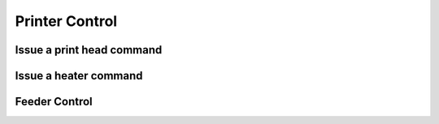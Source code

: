 .. _sec-api-printer:

***************
Printer Control
***************

.. _sec-api-printer-printhead:

Issue a print head command
==========================

.. http:post:: /api/control/printer/printhead

   Print head commands allow jogging and homing the print head in all three axes. Available commands are:

   jog
     Jogs the print head (relatively) by a defined amount in one or more axes. Additional parameters are:

     * ``x``: Optional. Amount to jog print head on x axis, must be a valid number corresponding to the distance to travel in mm.
     * ``y``: Optional. Amount to jog print head on y axis, must be a valid number corresponding to the distance to travel in mm.
     * ``z``: Optional. Amount to jog print head on z axis, must be a valid number corresponding to the distance to travel in mm.

   home
     Homes the print head in all of the given axes. Additional parameters are:

     * ``axes``: A list of axes which to home, valid values are one or more of ``x``, ``y``, ``z``.

   **Example Jog Request**

   Jog the print head by 10mm in X, -5mm in Y and 0.02mm in Z.

   .. sourcecode:: http

      POST /api/printer/printhead HTTP/1.1
      Host: example.com
      Content-Type: application/json
      X-Api-Key: abcdef...

      {
        "command": "jog",
        "x": 10,
        "y": -5,
        "z": 0.02
      }

   **Example Home Request**

   Home the X and Y axes.

   .. sourcecode:: http

      POST /api/printer/printhead HTTP/1.1
      Host: example.com
      Content-Type: application/json
      X-Api-Key: abcdef...

      {
        "command": "home",
        "axes": ["x", "y"]
      }

   :json string command: The command to issue, either ``jog`` or ``home``.
   :json number x:       ``jog`` command: The amount to travel on the X axis in mm.
   :json number y:       ``jog`` command: The amount to travel on the Y axis in mm.
   :json number z:       ``jog`` command: The amount to travel on the Z axis in mm.
   :json array axes:     ``home`` command: The axes which to home, valid values are one or more of ``x``, ``y`` and ``z``.
   :statuscode 200: No error
   :statuscode 400: Invalid axis specified, invalid value for travel amount for a jog command or otherwise invalid
                    request.

.. _sec-api-printer-hotend:

Issue a heater command
======================

.. http:post:: /api/control/printer/heater

   Heater commands allow setting the temperature and temperature offsets for the printer's hotend and bed. Available
   commands are:

   temp
     Sets the given target temperature on the printer's hotend and/or bed. Additional parameters:

     * ``temps``: Target temperature(s) to set, allowed properties are:

       * ``hotend``: New target temperature of the printer's hotend in centigrade.
       * ``bed``: New target temperature of the printer's bed in centigrade.

   offset
     Sets the given temperature offset on the printer's hotend and/or bed. Additional parameters:

     * ``offsets``: Offset(s) to set, allowed properties are:

       * ``hotend``: New offset of the printer's hotend temperature in centigrade, max/min of +/-50°C.
       * ``bed``: New offset of the printer's bed temperature in centigrade, max/min of +/-50°C.

   **Example Target Temperature Request**

   Set the printer's hotend target temperature to 220°C and the bed target temperature to 75°C.

   .. sourcecode:: http

      POST /api/control/printer/heater HTTP/1.1
      Host: example.com
      Content-Type: application/json
      X-Api-Key: abcdef...

      {
        "command": "temp",
        "temps": {
          "hotend": 220,
          "bed": 75
        }
      }

   **Example Offset Temperature Request**

   Set the offset for hotend temperatures to +10°C and for bed temperatures to -5°C.

   .. sourcecode:: http

      POST /api/control/printer/heater HTTP/1.1
      Host: example.com
      Content-Type: application/json
      X-Api-Key: abcdef...

      {
        "command": "offset",
        "offsets": {
          "hotend": 10,
          "bed": -5
        }
      }

   :json string command: The command to issue, either ``temp`` or ``offset``
   :json object temps:   ``temp`` command: The target temperatures to set. Valid properties are ``hotend`` and ``bed``
   :json object offsets: ``offset`` command: The offset temperature to set. Valid properties are ``hotend`` and ``bed``
   :statuscode 200: No error
   :statuscode 400: If ``temps`` or ``offsets`` contains a property other than ``hotend`` or ``bed``, the
                    target or offset temperature is not a valid number or outside of the supported range, or if the
                    request is otherwise invalid.

.. _sec-api-printer-feeder:

Feeder Control
==============

